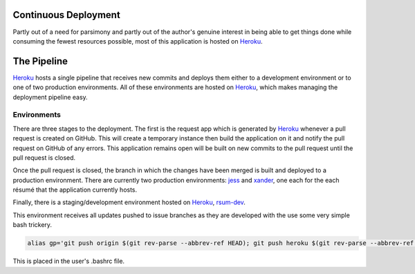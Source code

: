 Continuous Deployment
---------------------

Partly out of a need for parsimony and partly out of the author's genuine interest in being able to get things done while consuming the fewest resources possible, most of this application is hosted on `Heroku`_.

.. _Heroku: https://dashboard.heroku.com/


The Pipeline
------------

`Heroku`_ hosts a single pipeline that receives new commits and deploys them either to a development environment or to one of two production environments.  All of these environments are hosted on `Heroku`_, which makes managing the deployment pipeline easy.  


Environments
............

There are three stages to the deployment.  The first is the request app which is generated by `Heroku`_ whenever a pull request is created on GitHub.  This will create a temporary instance then build the application on it and notify the pull request on GitHub of any errors.  This application remains open will be built on new commits to the pull request until the pull request is closed. 

Once the pull request is closed, the branch in which the changes have been merged is built and deployed to a production environment.  There are currently two production environments: `jess`_ and `xander`_, one each for the each résumé that the application currently hosts.

.. _jess: https://jess.gahan-corporation.com

.. _xander: https://xander.gahan-corporation.com


Finally, there is a staging/development environment hosted on `Heroku`_, `rsum-dev`_.

.. _rsum-dev: https://rsum-dev.gahan-corporation.com


This environment receives all updates pushed to issue branches as they are developed with the use some very simple bash trickery. 

.. code-block:: bash

   alias gp='git push origin $(git rev-parse --abbrev-ref HEAD); git push heroku $(git rev-parse --abbrev-ref HEAD):master'

This is placed in the user's .bashrc file.
